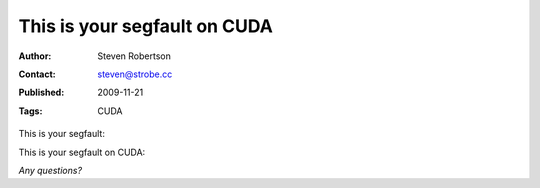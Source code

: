 This is your segfault on CUDA
=============================

:Author: Steven Robertson
:Contact: steven@strobe.cc
:Published: 2009-11-21
:Tags: CUDA

This is your segfault:

.. image:: segv.png

This is your segfault on CUDA:

.. image:: cuda-segv-small.png
    :target: cuda-segv-large.png

*Any questions?*

